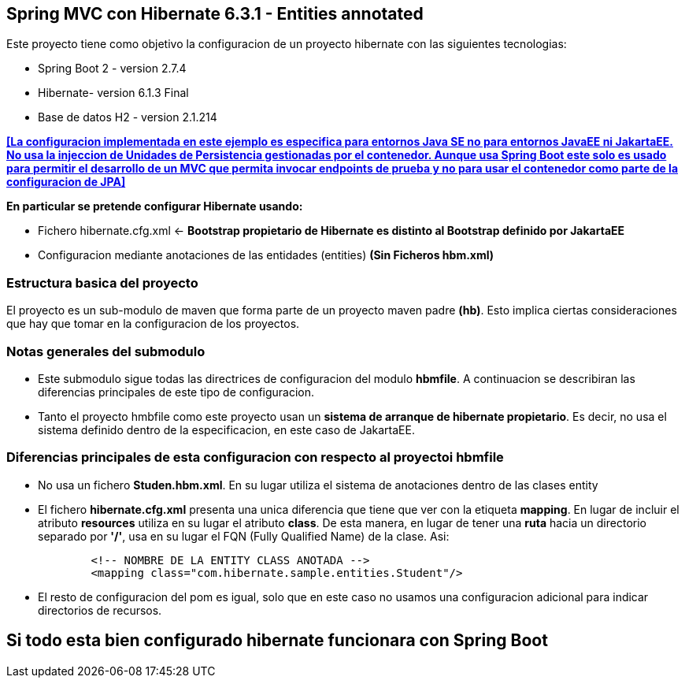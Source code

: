 Spring MVC con Hibernate 6.3.1 - Entities annotated
---------------------------------------------------

Este proyecto tiene como objetivo la configuracion de un proyecto hibernate con las siguientes tecnologias:

* Spring Boot 2 - version 2.7.4
* Hibernate- version 6.1.3 Final
* Base de datos H2 - version 2.1.214

[regular]#*<<La configuracion implementada en este ejemplo es especifica para entornos Java SE no para entornos JavaEE ni JakartaEE. No usa la injeccion de Unidades de Persistencia gestionadas por el contenedor. Aunque usa Spring Boot este solo es usado para permitir el desarrollo de un MVC que permita invocar endpoints de prueba y no para usar el contenedor como parte de la configuracion de JPA>>*#

*En particular se pretende configurar Hibernate usando:*

* Fichero hibernate.cfg.xml <- *Bootstrap propietario de Hibernate es distinto al Bootstrap definido por JakartaEE*
* Configuracion mediante anotaciones de las entidades (entities) *(Sin Ficheros hbm.xml)*


Estructura basica del proyecto
~~~~~~~~~~~~~~~~~~~~~~~~~~~~~~~

El proyecto es un sub-modulo de maven que forma parte de un proyecto maven padre *(hb)*. Esto implica ciertas consideraciones que hay que tomar en la configuracion de los proyectos.


Notas generales del submodulo
~~~~~~~~~~~~~~~~~~~~~~~~~~~~~

* Este submodulo sigue todas las directrices de configuracion del modulo *hbmfile*. A continuacion se describiran las
diferencias principales de este tipo de configuracion.
* Tanto el proyecto hmbfile como este proyecto usan un *sistema de arranque de hibernate propietario*. Es decir, no usa el sistema definido dentro de la especificacion, en este caso de JakartaEE.

Diferencias principales de esta configuracion con respecto al proyectoi hbmfile
~~~~~~~~~~~~~~~~~~~~~~~~~~~~~~~~~~~~~~~~~~~~~~~~~~~~~~~~~~~~~~~~~~~~~~~~~~~~~~~
* No usa un fichero *Studen.hbm.xml*. En su lugar utiliza el sistema de anotaciones dentro de las clases entity
+
* El fichero *hibernate.cfg.xml* presenta una unica diferencia que tiene que ver con la etiqueta *mapping*. En lugar de incluir
el atributo *resources* utiliza en su lugar el atributo *class*. De esta manera, en lugar de tener una *ruta* hacia un
directorio separado por *'/'*, usa en su lugar el FQN (Fully Qualified Name) de la clase. Asi:
+
[source,xml]
------------
        <!-- NOMBRE DE LA ENTITY CLASS ANOTADA -->
        <mapping class="com.hibernate.sample.entities.Student"/>
------------
+
* El resto de configuracion del pom es igual, solo que en este caso no usamos una configuracion adicional para indicar
directorios de recursos.

Si todo esta bien configurado hibernate funcionara con Spring Boot
------------------------------------------------------------------




